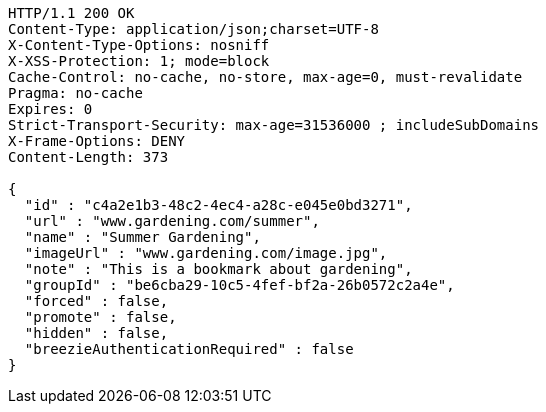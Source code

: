 [source,http,options="nowrap"]
----
HTTP/1.1 200 OK
Content-Type: application/json;charset=UTF-8
X-Content-Type-Options: nosniff
X-XSS-Protection: 1; mode=block
Cache-Control: no-cache, no-store, max-age=0, must-revalidate
Pragma: no-cache
Expires: 0
Strict-Transport-Security: max-age=31536000 ; includeSubDomains
X-Frame-Options: DENY
Content-Length: 373

{
  "id" : "c4a2e1b3-48c2-4ec4-a28c-e045e0bd3271",
  "url" : "www.gardening.com/summer",
  "name" : "Summer Gardening",
  "imageUrl" : "www.gardening.com/image.jpg",
  "note" : "This is a bookmark about gardening",
  "groupId" : "be6cba29-10c5-4fef-bf2a-26b0572c2a4e",
  "forced" : false,
  "promote" : false,
  "hidden" : false,
  "breezieAuthenticationRequired" : false
}
----